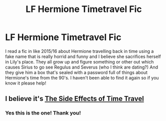 #+TITLE: LF Hermione Timetravel Fic

* LF Hermione Timetravel Fic
:PROPERTIES:
:Author: a_chu
:Score: 3
:DateUnix: 1621858778.0
:DateShort: 2021-May-24
:FlairText: What's That Fic?
:END:
I read a fic in like 2015/16 about Hermione travelling back in time using a fake name that is really horrid and funny and I believe she sacrifices herself in Lily's place. They all grow up and figure something or other out which causes Sirius to go see Regulus and Severus (who I think are dating?) And they give him a box that's sealed with a password full of things about Hermione's time from the 90's. I haven't been able to find it again so if you know it please help!


** I believe it's [[https://archiveofourown.org/works/16419653/chapters/38441492][The Side Effects of Time Travel]]
:PROPERTIES:
:Author: LadyVengeance29
:Score: 2
:DateUnix: 1621871935.0
:DateShort: 2021-May-24
:END:

*** Yes this is the one! Thank you!
:PROPERTIES:
:Author: a_chu
:Score: 1
:DateUnix: 1621879961.0
:DateShort: 2021-May-24
:END:

